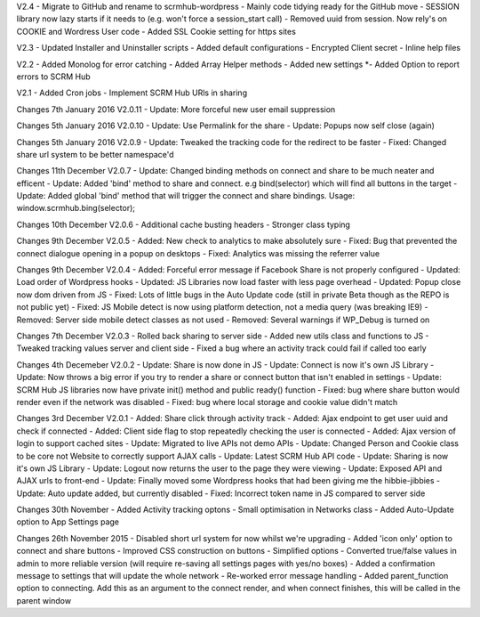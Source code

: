 V2.4
- Migrate to GitHub and rename to scrmhub-wordpress
- Mainly code tidying ready for the GitHub move
- SESSION library now lazy starts if it needs to (e.g. won't force a session_start call)
- Removed uuid from session. Now rely's on COOKIE and Wordress User code
- Added SSL Cookie setting for https sites

V2.3
- Updated Installer and Uninstaller scripts
- Added default configurations
- Encrypted Client secret
- Inline help files

V2.2
- Added Monolog for error catching
- Added Array Helper methods
- Added new settings
*- Added Option to report errors to SCRM Hub

V2.1
- Added Cron jobs
- Implement SCRM Hub URls in sharing

Changes 7th January 2016 V2.0.11
- Update: More forceful new user email suppression

Changes 5th January 2016 V2.0.10
- Update: Use Permalink for the share
- Update: Popups now self close (again)

Changes 5th January 2016 V2.0.9
- Update: Tweaked the tracking code for the redirect to be faster
- Fixed:  Changed share url system to be better namespace'd

Changes 11th December V2.0.7
- Update: Changed binding methods on connect and share to be much neater and efficent
- Update: Added 'bind' method to share and connect. e.g bind(selector) which will find all buttons in the target
- Update: Added global 'bind' method that will trigger the connect and share bindings. Usage: window.scrmhub.bing(selector);

Changes 10th December V2.0.6
- Additional cache busting headers
- Stronger class typing

Changes 9th December V2.0.5
- Added: New check to analytics to make absolutely sure 
- Fixed: Bug that prevented the connect dialogue opening in a popup on desktops
- Fixed: Analytics was missing the referrer value

Changes 9th December V2.0.4
- Added: Forceful error message if Facebook Share is not properly configured
- Updated: Load order of Wordpress hooks
- Updated: JS Libraries now load faster with less page overhead
- Updated: Popup close now dom driven from JS
- Fixed: Lots of little bugs in the Auto Update code (still in private Beta though as the REPO is not public yet)
- Fixed: JS Mobile detect is now using platform detection, not a media query (was breaking IE9)
- Removed: Server side mobile detect classes as not used
- Removed: Several warnings if WP_Debug is turned on

Changes 7th December V2.0.3
- Rolled back sharing to server side
- Added new utils class and functions to JS
- Tweaked tracking values server and client side
- Fixed a bug where an activity track could fail if called too early

Changes 4th Decemeber V2.0.2
- Update: Share is now done in JS
- Update: Connect is now it's own JS Library
- Update: Now throws a big error if you try to render a share or connect button that isn't enabled in settings
- Update: SCRM Hub JS libraries now have private init() method and public ready() function
- Fixed: bug where share button would render even if the network was disabled
- Fixed: bug where local storage and cookie value didn't match

Changes 3rd December V2.0.1
- Added: Share click through activity track
- Added: Ajax endpoint to get user uuid and check if connected
- Added: Client side flag to stop repeatedly checking the user is connected
- Added: Ajax version of login to support cached sites
- Update: Migrated to live APIs not demo APIs
- Update: Changed Person and Cookie class to be core not Website to correctly support AJAX calls
- Update: Latest SCRM Hub API code
- Update: Sharing is now it's own JS Library
- Update: Logout now returns the user to the page they were viewing
- Update: Exposed API and AJAX urls to front-end
- Update: Finally moved some Wordpress hooks that had been giving me the hibbie-jibbies
- Update: Auto update added, but currently disabled
- Fixed: Incorrect token name in JS compared to server side

Changes 30th November
- Added Activity tracking optons
- Small optimisation in Networks class
- Added Auto-Update option to App Settings page

Changes 26th November 2015
- Disabled short url system for now whilst we're upgrading
- Added 'icon only' option to connect and share buttons
- Improved CSS construction on buttons
- Simplified options
- Converted true/false values in admin to more reliable version (will require re-saving all settings pages with yes/no boxes)
- Added a confirmation message to settings that will update the whole network
- Re-worked error message handling
- Added parent_function option to connecting. Add this as an argument to the connect render, and when connect finishes, this will be called in the parent window



